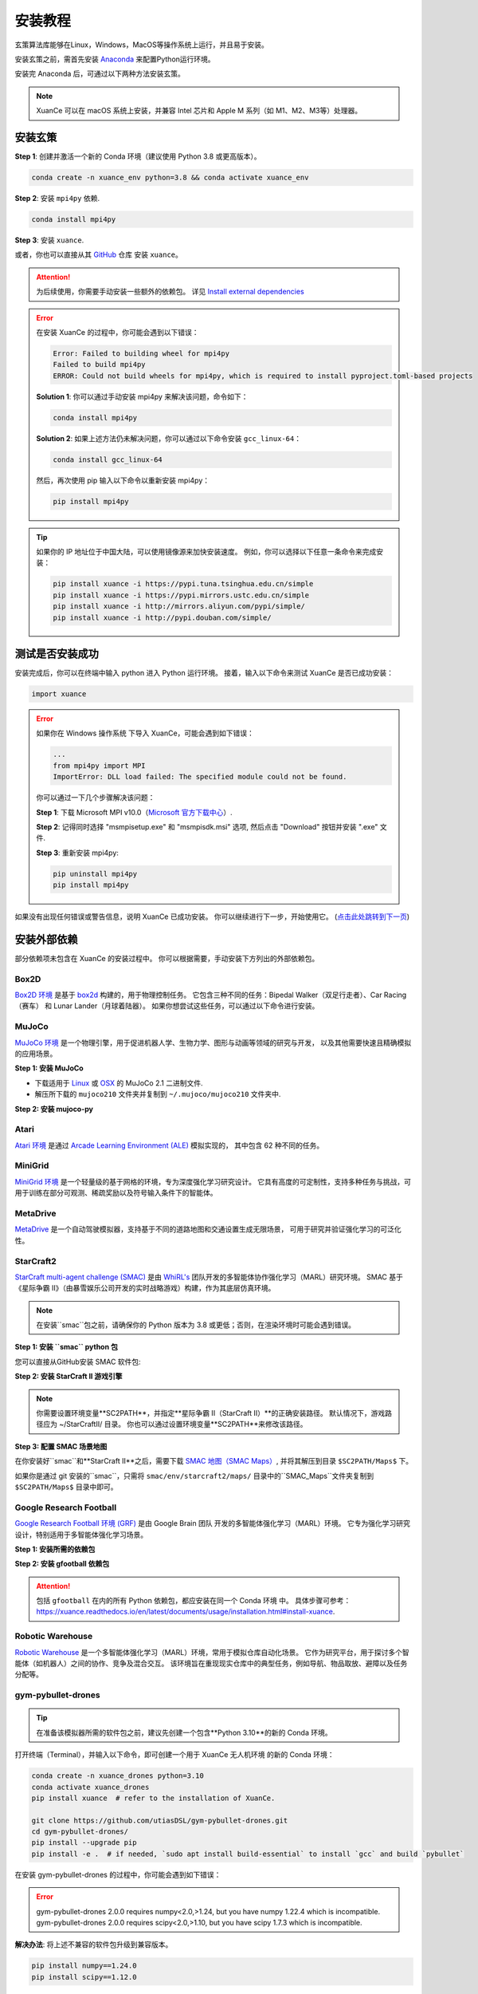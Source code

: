 安装教程
===========================

玄策算法库能够在Linux，Windows，MacOS等操作系统上运行，并且易于安装。

安装玄策之前，需首先安装 Anaconda_ 来配置Python运行环境。

安装完 Anaconda 后，可通过以下两种方法安装玄策。

.. note::

    XuanCe 可以在 macOS 系统上安装，并兼容 Intel 芯片和 Apple M 系列（如 M1、M2、M3等）处理器。

安装玄策
---------------------------

**Step 1**: 创建并激活一个新的 Conda 环境（建议使用 Python 3.8 或更高版本）。

.. code-block:: bash

    conda create -n xuance_env python=3.8 && conda activate xuance_env

**Step 2**: 安装 ``mpi4py`` 依赖.

.. code-block:: bash

    conda install mpi4py

**Step 3**: 安装 ``xuance``.

.. tabs::

    .. tab:: 默认（torch）

        .. code-block:: bash

            pip install xuance

    .. tab:: |_3| |torch| |_3|

        .. code-block:: bash

            pip install xuance[torch]

    .. tab:: |_3| |tensorflow| |_3|

        .. code-block:: bash

            pip install xuance[tensorflow]

    .. tab:: |_3| |mindspore| |_3|

        .. code-block:: bash

            pip install xuance[mindspore]

    .. tab:: 全部

        .. code-block:: bash

            pip install xuance[all]

或者，你也可以直接从其 `GitHub <https://github.com/agi-brain/xuance.git/>`_ 仓库 安装 ``xuance``。

.. tabs::

    .. tab:: 默认（torch）

        .. code-block:: bash

            git clone https://github.com/agi-brain/xuance.git
            cd xuance
            pip install -e .

    .. tab:: |_4| |torch| |_4|

        .. code-block:: bash

            git clone https://github.com/agi-brain/xuance.git
            cd xuance
            pip install -e .[torch]

    .. tab:: |tensorflow|

        .. code-block:: bash

            git clone https://github.com/agi-brain/xuance.git
            cd xuance
            pip install -e .[tensorflow]

    .. tab:: |mindspore|

        .. code-block:: bash

            git clone https://github.com/agi-brain/xuance.git
            cd xuance
            pip install -e .[mindspore]

    .. tab:: 全部

        .. code-block:: bash

            git clone https://github.com/agi-brain/xuance.git
            cd xuance
            pip install -e .[all]

.. attention::

    为后续使用，你需要手动安装一些额外的依赖包。
    详见 `Install external dependencies <#id1>`_

.. error::

    在安装 XuanCe 的过程中，你可能会遇到以下错误：

    .. code-block:: bash

        Error: Failed to building wheel for mpi4py
        Failed to build mpi4py
        ERROR: Could not build wheels for mpi4py, which is required to install pyproject.toml-based projects

    **Solution 1**: 你可以通过手动安装 mpi4py 来解决该问题，命令如下：

    .. code-block:: bash

        conda install mpi4py

    **Solution 2**: 如果上述方法仍未解决问题，你可以通过以下命令安装 ``gcc_linux-64``：

    .. code-block:: bash

        conda install gcc_linux-64

    然后，再次使用 pip 输入以下命令以重新安装 mpi4py：

    .. code-block:: bash

        pip install mpi4py

.. tip::

    如果你的 IP 地址位于中国大陆，可以使用镜像源来加快安装速度。
    例如，你可以选择以下任意一条命令来完成安装：

    .. code-block:: bash

        pip install xuance -i https://pypi.tuna.tsinghua.edu.cn/simple
        pip install xuance -i https://pypi.mirrors.ustc.edu.cn/simple
        pip install xuance -i http://mirrors.aliyun.com/pypi/simple/
        pip install xuance -i http://pypi.douban.com/simple/

.. _Anaconda: https://www.anaconda.com/download
.. _PyTorch: https://pytorch.org/get-started/locally/
.. _TensorFlow2: https://www.tensorflow.org/install
.. _MindSpore: https://www.mindspore.cn/install/en
   
测试是否安装成功
---------------------------

安装完成后，你可以在终端中输入 python 进入 Python 运行环境。
接着，输入以下命令来测试 XuanCe 是否已成功安装：

.. code-block:: python

    import xuance


.. error::

    如果你在 Windows 操作系统 下导入 XuanCe，可能会遇到如下错误：

    .. code-block:: bash

        ...
        from mpi4py import MPI
        ImportError: DLL load failed: The specified module could not be found.

    你可以通过一下几个步骤解决该问题：

    **Step 1**: 下载 Microsoft MPI v10.0（`Microsoft 官方下载中心 <https://www.microsoft.com/en-us/download/details.aspx?id=57467>`_）.

    **Step 2**: 记得同时选择 "msmpisetup.exe" 和 "msmpisdk.msi" 选项, 然后点击 "Download" 按钮并安装 ".exe" 文件.

    **Step 3**: 重新安装 mpi4py:

    .. code-block:: bash

        pip uninstall mpi4py
        pip install mpi4py


如果没有出现任何错误或警告信息，说明 XuanCe 已成功安装。
你可以继续进行下一步，开始使用它。 (`点击此处跳转到下一页 <basic_usage.html>`_)

.. raw:: html

    <br><hr>

安装外部依赖
-------------------------------

部分依赖项未包含在 XuanCe 的安装过程中。
你可以根据需要，手动安装下方列出的外部依赖包。

Box2D
^^^^^^^^

`Box2D 环境 <../api/environments/single_agent_env/gym.html#box2d>`_ 是基于 `box2d <https://box2d.org/>`_ 构建的，用于物理控制任务。
它包含三种不同的任务：Bipedal Walker（双足行走者）、Car Racing（赛车） 和 Lunar Lander（月球着陆器）。
如果你想尝试这些任务，可以通过以下命令进行安装。

.. tabs::

    .. tab:: 通过 PyPI 安装

        .. code-block:: bash

            pip install swig==4.3.0
            pip install gymnasium[box2d]==0.28.1

    .. tab:: 通过 XuanCe 安装

        .. code-block:: bash

            pip install xuance[box2d]

MuJoCo
^^^^^^^^

`MuJoCo 环境 <../api/environments/single_agent_env/gym.html#mujoco>`_ 是一个物理引擎，用于促进机器人学、生物力学、图形与动画等领域的研究与开发，
以及其他需要快速且精确模拟的应用场景。

**Step 1: 安装 MuJoCo**

* 下载适用于 `Linux <https://mujoco.org/download/mujoco210-linux-x86_64.tar.gz>`_ 或 `OSX <https://mujoco.org/download/mujoco210-macos-x86_64.tar.gz>`_ 的 MuJoCo 2.1 二进制文件.
* 解压所下载的 ``mujoco210`` 文件夹并复制到 ``~/.mujoco/mujoco210`` 文件夹中.

**Step 2: 安装 mujoco-py**

.. tabs::

    .. tab:: 通过 PyPI 安装

        .. code-block:: bash

            pip install gymnasium[mujoco]

    .. tab:: 通过 XuanCe 安装

        .. code-block:: bash

            pip install xuance[mujoco]

Atari
^^^^^^^^

`Atari 环境 <../api/environments/single_agent_env/gym.html#atari>`_ 是通过
`Arcade Learning Environment (ALE) <https://www.jair.org/index.php/jair/article/view/10819>`_ 模拟实现的，
其中包含 62 种不同的任务。

.. tabs::

    .. tab:: 通过 PyPI 安装

        .. code-block:: bash

            pip install gymnasium[accept-rom-license]==0.28.1
            pip install gymnasium[atari]==0.28.1
            pip install ale-py==0.8.1

    .. tab:: 通过 XuanCe 安装

        .. code-block:: bash

            pip install xuance[atari]

MiniGrid
^^^^^^^^^

`MiniGrid 环境 <../api/environments/single_agent_env/minigrid.html>`_ 是一个轻量级的基于网格的环境，专为深度强化学习研究设计。
它具有高度的可定制性，支持多种任务与挑战，可用于训练在部分可观测、稀疏奖励以及符号输入条件下的智能体。

.. tabs::

    .. tab:: 通过 PyPI 安装

        .. code-block::

            pip install minigrid

    .. tab:: 通过 GitHub 仓库安装

        .. code-block::

            git clone https://github.com/Farama-Foundation/Minigrid.git
            cd Minigrid
            pip install -e .

    .. tab:: 通过 XuanCe 安装

        .. code-block::

            pip install xuance[minigrid]


MetaDrive
^^^^^^^^^^^

`MetaDrive <../api/environments/single_agent_env/metadrive.html>`_ 是一个自动驾驶模拟器，支持基于不同的道路地图和交通设置生成无限场景，
可用于研究并验证强化学习的可泛化性。

.. tabs::

    .. tab:: 通过 PyPI 安装

        .. code-block::

            pip install metadrive

    .. tab:: 通过 GitHub 仓库安装

        .. code-block::

            git clone https://github.com/metadriverse/metadrive.git
            cd metadrive
            pip install -e .

    .. tab:: 通过 XuanCe 安装

        .. code-block::

            pip install xuance[metadrive]


StarCraft2
^^^^^^^^^^^^

`StarCraft multi-agent challenge (SMAC) <../api/environments/multi_agent_env/smac.html>`_ 是由 `WhiRL's <https://whirl.cs.ox.ac.uk/>`_ 团队开发的多智能体协作强化学习（MARL）研究环境。
SMAC 基于 《星际争霸 II》（由暴雪娱乐公司开发的实时战略游戏）构建，作为其底层仿真环境。

.. note::

    在安装``smac``包之前，请确保你的 Python 版本为 3.8 或更低；否则，在渲染环境时可能会遇到错误。

**Step 1: 安装 ``smac`` python 包**

您可以直接从GitHub安装 SMAC 软件包:

.. tabs::

    .. tab:: 方法 1

        .. code-block:: bash

            pip install git+https://github.com/oxwhirl/smac.git

    .. tab:: 方法 2

        .. code-block:: bash

            git clone https://github.com/oxwhirl/smac.git
            cd smac/
            pip install -e .


**Step 2: 安装 StarCraft II 游戏引擎**

.. tabs::

    .. tab:: Linux 系统

        请使用 `暴雪（Blizzard）官方仓库 <https://github.com/Blizzard/s2client-proto?tab=readme-ov-file#downloads>`_
        下载**星际争霸 II（StarCraft II）**的 **Linux 版本**。

    .. tab:: Windows/MacOS 系统

        你需要先从 `BATTAL.NET <https://battle.net/>`_
        或 `https://starcraft2.blizzard.com <http://battle.net/sc2/en/legacy-of-the-void/>`_ 安装**星际争霸 II（StarCraft II）**。

.. note::

    你需要设置环境变量**SC2PATH**，并指定**星际争霸 II（StarCraft II）**的正确安装路径。
    默认情况下，游戏路径应为 ~/StarCraftII/ 目录。
    你也可以通过设置环境变量**SC2PATH**来修改该路径。

**Step 3: 配置 SMAC 场景地图**

在你安装好``smac``和**StarCraft II**之后，需要下载 `SMAC 地图（SMAC Maps） <https://github.com/oxwhirl/smac/releases/download/v0.1-beta1/SMAC_Maps.zip>`_,
并将其解压到目录 ``$SC2PATH/Maps$`` 下。

如果你是通过 git 安装的``smac``，只需将
``smac/env/starcraft2/maps/`` 目录中的``SMAC_Maps``文件夹复制到 ``$SC2PATH/Maps$`` 目录中即可。

Google Research Football
^^^^^^^^^^^^^^^^^^^^^^^^^

`Google Research Football 环境 (GRF) <../api/environments/multi_agent_env/football.html>`_ 是由 Google Brain 团队 开发的多智能体强化学习（MARL）环境。
它专为强化学习研究设计，特别适用于多智能体强化学习场景。

**Step 1: 安装所需的依赖包**

.. tabs::

    .. tab:: Linux系统

        .. code-block:: bash

            sudo apt-get install git cmake build-essential libgl1-mesa-dev libsdl2-dev \
            libsdl2-image-dev libsdl2-ttf-dev libsdl2-gfx-dev libboost-all-dev \
            libdirectfb-dev libst-dev mesa-utils xvfb x11vnc python3-pip

            python3 -m pip install --upgrade pip setuptools psutil wheel

    .. tab:: MacOS

        .. code-block:: bash

            brew install git python3 cmake sdl2 sdl2_image sdl2_ttf sdl2_gfx boost boost-python3

            python3 -m pip install --upgrade pip setuptools psutil wheel

    .. tab:: Windows系统

        .. code-block::

            python -m pip install --upgrade pip setuptools psutil wheel

**Step 2: 安装 gfootball 依赖包**

.. tabs::

    .. tab:: 通过 PyPI 安装

        .. code-block:: bash

            python3 -m pip install gfootball

    .. tab:: 通过 GitHub 仓库安装

        .. code-block:: bash

            git clone https://github.com/google-research/football.git
            cd football
            python3 -m pip install .


.. attention::

    包括 ``gfootball`` 在内的所有 Python 依赖包，都应安装在同一个 Conda 环境 中。
    具体步骤可参考：`https://xuance.readthedocs.io/en/latest/documents/usage/installation.html#install-xuance <https://xuance.readthedocs.io/en/latest/documents/usage/installation.html#install-xuance>`_.


Robotic Warehouse
^^^^^^^^^^^^^^^^^^^

`Robotic Warehouse <../api/environments/multi_agent_env/robotic_warehouse.html>`_ 是一个多智能体强化学习（MARL）环境，常用于模拟仓库自动化场景。
它作为研究平台，用于探讨多个智能体（如机器人）之间的协作、竞争及混合交互。
该环境旨在重现现实仓库中的典型任务，例如导航、物品取放、避障以及任务分配等。

.. tabs::

    .. tab:: 通过 PyPI 安装

        .. code-block::

            pip install rware

    .. tab:: 通过 GitHub 仓库安装

        .. code-block::

            git clone git@github.com:uoe-agents/robotic-warehouse.git
            cd robotic-warehouse
            pip install -e .

    .. tab:: 通过 XuanCe 安装

        .. code-block::

            pip install xuance[rware]


gym-pybullet-drones
^^^^^^^^^^^^^^^^^^^^

.. tip::

    在准备该模拟器所需的软件包之前，建议先创建一个包含**Python 3.10**的新的 Conda 环境。

打开终端（Terminal），并输入以下命令，即可创建一个用于 XuanCe 无人机环境 的新的 Conda 环境：

.. code-block:: bash

    conda create -n xuance_drones python=3.10
    conda activate xuance_drones
    pip install xuance  # refer to the installation of XuanCe.

    git clone https://github.com/utiasDSL/gym-pybullet-drones.git
    cd gym-pybullet-drones/
    pip install --upgrade pip
    pip install -e .  # if needed, `sudo apt install build-essential` to install `gcc` and build `pybullet`

在安装 gym-pybullet-drones 的过程中，你可能会遇到如下错误：

.. error::

    | gym-pybullet-drones 2.0.0 requires numpy<2.0,>1.24, but you have numpy 1.22.4 which is incompatible.
    | gym-pybullet-drones 2.0.0 requires scipy<2.0,>1.10, but you have scipy 1.7.3 which is incompatible.

**解决办法**: 将上述不兼容的软件包升级到兼容版本。

.. code-block:: bash

    pip install numpy==1.24.0
    pip install scipy==1.12.0

DCG algorithm dependency (torch-scatter)
^^^^^^^^^^^^^^^^^^^^^^^^^^^^^^^^^^^^^^^^^

在 XuanCe 项目中，DCG 算法 依赖于 torch-scatter 库。
在大多数情况下，你可以直接使用以下命令来安装该库：

.. code-block:: bash

    pip install torch-scatter

然而，在某些系统（例如特定的操作系统或硬件环境）上，上述命令可能会导致安装错误。

为确保兼容性，请按照以下步骤正确安装 torch-scatter：

**1. 检查你的 PyTorch 和 CUDA 版本**

使用以下命令查看当前环境中安装的 PyTorch 和 CUDA 版本：

.. code-block:: bash

    python -c "import torch; print(torch.__version__, torch.version.cuda)"

请记下你的 PyTorch 版本（例如：2.0.1）和 CUDA 版本（例如：11.8），因为它们将在选择合适的 torch-scatter 版本时用到。

**2. 参考官方的 torch-scatter 安装指南**

访问 `官方 torch-scatter 安装页面 <https://pypi.org/project/torch-scatter/>`_ (需要联网).
找到与你的 PyTorch 和 CUDA 版本匹配的安装命令。

例如：

- 如果你的 PyTorch 版本是 2.0.1，CUDA 版本是 11.8，则运行以下命令：

.. code-block:: bash

    pip install torch-scatter -f https://data.pyg.org/whl/torch-2.0.1+cu118.html

- 如果你使用的是 仅支持 CPU 的 PyTorch 版本，请选择带有 +cpu 的安装链接，例如：

.. code-block:: bash

    pip install torch-scatter -f https://data.pyg.org/whl/torch-2.0.1+cpu.html

**3. 兼容性问题排查**

如果在安装过程中遇到问题，请确保以下几点：
- PyTorch 已正确安装，并且其版本与你选择的 torch-scatter 轮子文件版本匹配。
- Python 和 pip 的版本是最新的。你可以使用以下命令更新 pip：

.. code-block:: bash

    python -m pip install --upgrade pip

**4. 验证安装是否成功**

安装完成后，可以通过运行以下命令验证 torch-scatter 是否成功安装：

.. code-block:: bash

    python -c "import torch_scatter; print('torch-scatter installed successfully')"
